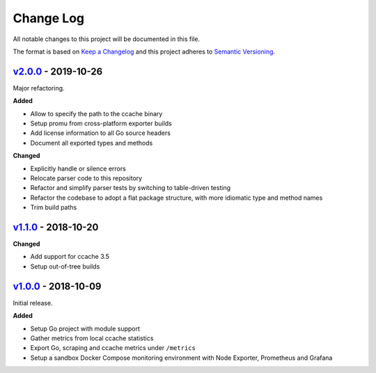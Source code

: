 Change Log
==========

All notable changes to this project will be documented in this file.

The format is based on `Keep a Changelog`_ and this project adheres to
`Semantic Versioning`_.

.. _Keep A Changelog: http://keepachangelog.com/
.. _Semantic Versioning: https://semver.org/

`v2.0.0 <https://github.com/virtualtam/ccache_exporter/releases/tag/v2.0.0>`_ - 2019-10-26
------------------------------------------------------------------------------------------

Major refactoring.

**Added**

- Allow to specify the path to the ccache binary
- Setup promu from cross-platform exporter builds
- Add license information to all Go source headers
- Document all exported types and methods

**Changed**

- Explicitly handle or silence errors
- Relocate parser code to this repository
- Refactor and simplify parser tests by switching to table-driven testing
- Refactor the codebase to adopt a flat package structure, with more idiomatic
  type and method names
- Trim build paths

`v1.1.0 <https://github.com/virtualtam/ccache_exporter/releases/tag/v1.1.0>`_ - 2018-10-20
------------------------------------------------------------------------------------------

**Changed**

- Add support for ccache 3.5
- Setup out-of-tree builds

`v1.0.0 <https://github.com/virtualtam/ccache_exporter/releases/tag/v1.0.0>`_ - 2018-10-09
------------------------------------------------------------------------------------------

Initial release.

**Added**

- Setup Go project with module support
- Gather metrics  from local ccache statistics
- Export Go, scraping and ccache metrics under ``/metrics``
- Setup a sandbox Docker Compose monitoring environment with Node Exporter, Prometheus and Grafana

